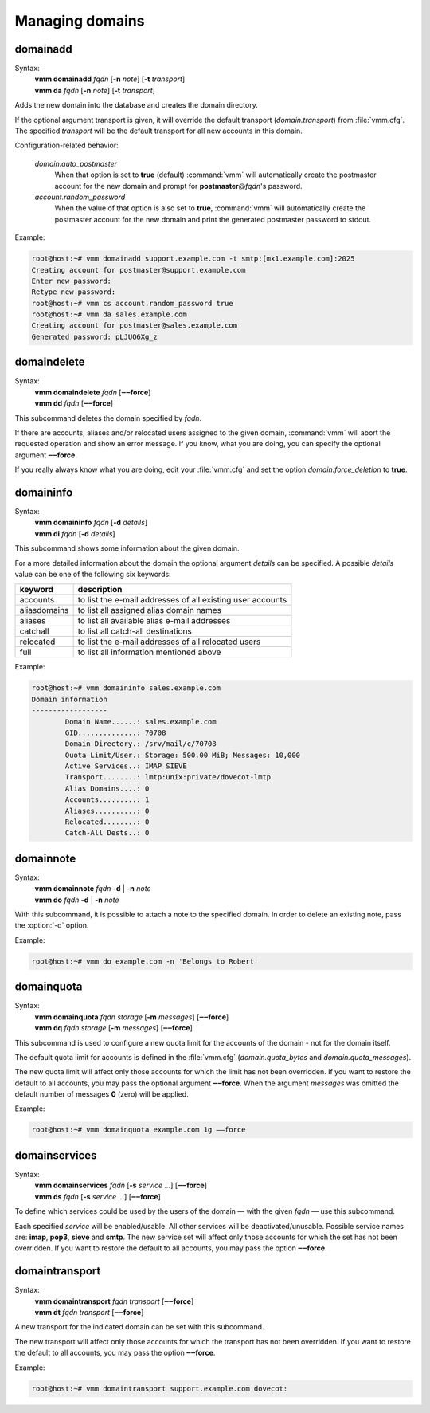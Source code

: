 ================
Managing domains
================
.. _domainadd:

domainadd
---------
.. program:: vmm domainadd

Syntax:
 | **vmm domainadd** *fqdn* [**-n** *note*] [**-t** *transport*]
 | **vmm da** *fqdn* [**-n** *note*] [**-t** *transport*]

.. option:: -n note

 the note that should be set

.. option:: -t transport

 a Postfix transport (transport: or transport:nexthop)
 
Adds the new domain into the database and creates the domain directory.

If the optional argument transport is given, it will override the default
transport (*domain.transport*) from :file:`vmm.cfg`.
The specified *transport* will be the default transport for all new accounts
in this domain.

Configuration-related behavior:

 *domain.auto_postmaster*
  When that option is set to **true** (default) :command:`vmm` will
  automatically create the postmaster account for the new domain and prompt
  for **postmaster**\ @\ *fqdn*'s password.

 *account.random_password*
  When the value of that option is also set to **true**, :command:`vmm`
  will automatically create the postmaster account for the new domain and
  print the generated postmaster password to stdout.

Example:

.. code-block:: console

 root@host:~# vmm domainadd support.example.com -t smtp:[mx1.example.com]:2025
 Creating account for postmaster@support.example.com
 Enter new password: 
 Retype new password: 
 root@host:~# vmm cs account.random_password true
 root@host:~# vmm da sales.example.com
 Creating account for postmaster@sales.example.com
 Generated password: pLJUQ6Xg_z

domaindelete
------------
Syntax:
 | **vmm domaindelete** *fqdn* [**‒‒force**]
 | **vmm dd** *fqdn* [**‒‒force**]

This subcommand deletes the domain specified by *fqdn*.

If there are accounts, aliases and/or relocated users assigned to the given
domain, :command:`vmm` will abort the requested operation and show an error
message.
If you know, what you are doing, you can specify the optional argument
**‒‒force**.

If you really always know what you are doing, edit your :file:`vmm.cfg` and
set the option *domain.force_deletion* to **true**.

domaininfo
----------
Syntax:
 | **vmm domaininfo** *fqdn* [**-d** *details*]
 | **vmm di** *fqdn* [**-d** *details*]

This subcommand shows some information about the given domain.

For a more detailed information about the domain the optional argument
*details* can be specified.
A possible *details* value can be one of the following six keywords:

============ ==========================================================
keyword      description
============ ==========================================================
accounts     to list the e-mail addresses of all existing user accounts
aliasdomains to list all assigned alias domain names
aliases      to list all available alias e-mail addresses
catchall     to list all catch-all destinations
relocated    to list the e-mail addresses of all relocated users
full         to list all information mentioned above
============ ==========================================================

Example:

.. code-block:: console

 root@host:~# vmm domaininfo sales.example.com
 Domain information
 ------------------
         Domain Name......: sales.example.com
         GID..............: 70708
         Domain Directory.: /srv/mail/c/70708
         Quota Limit/User.: Storage: 500.00 MiB; Messages: 10,000
         Active Services..: IMAP SIEVE
         Transport........: lmtp:unix:private/dovecot-lmtp
         Alias Domains....: 0
         Accounts.........: 1
         Aliases..........: 0
         Relocated........: 0
         Catch-All Dests..: 0

domainnote
----------
.. program:: vmm domainnote

Syntax:
 | **vmm domainnote** *fqdn* **-d** | **-n** *note*
 | **vmm do** *fqdn* **-d** | **-n** *note*

.. option:: -d

 delete the domain's note

.. option:: -n note

 the note that should be set

With this subcommand, it is possible to attach a note to the specified
domain.
In order to delete an existing note, pass the :option:`-d` option.

Example:

.. code-block:: console

 root@host:~# vmm do example.com -n 'Belongs to Robert'

.. versionadded:: 0.6.0

domainquota
-----------
Syntax:
 | **vmm domainquota** *fqdn storage* [**-m** *messages*] [**‒‒force**]
 | **vmm dq** *fqdn storage* [**-m** *messages*] [**‒‒force**]

This subcommand is used to configure a new quota limit for the accounts
of the domain - not for the domain itself.

The default quota limit for accounts is defined in the :file:`vmm.cfg`
(*domain.quota_bytes* and *domain.quota_messages*).

The new quota limit will affect only those accounts for which the limit has
not been overridden.
If you want to restore the default to all accounts, you may pass the optional
argument **‒‒force**.
When the argument *messages* was omitted the default number of messages
**0** (zero) will be applied.

Example:

.. code-block:: console

 root@host:~# vmm domainquota example.com 1g ‒‒force

.. versionadded:: 0.6.0

domainservices
--------------
Syntax:
 | **vmm domainservices** *fqdn* [**-s** *service ...*] [**‒‒force**]
 | **vmm ds** *fqdn* [**-s** *service ...*] [**‒‒force**]

To define which services could be used by the users of the domain — with
the given *fqdn* — use this subcommand.

Each specified *service* will be enabled/usable.
All other services will be deactivated/unusable.
Possible service names are: **imap**, **pop3**, **sieve** and **smtp**.
The new service set will affect only those accounts for which the set has
not been overridden.
If you want to restore the default to all accounts, you may pass the
option **‒‒force**.

.. versionadded:: 0.6.0

domaintransport
---------------
Syntax:
 | **vmm domaintransport** *fqdn transport* [**‒‒force**]
 | **vmm dt** *fqdn transport* [**‒‒force**]

A new transport for the indicated domain can be set with this subcommand.

The new transport will affect only those accounts for which the transport
has not been overridden.
If you want to restore the default to all accounts, you may pass the
option **‒‒force**.

Example:

.. code-block:: console

 root@host:~# vmm domaintransport support.example.com dovecot:
